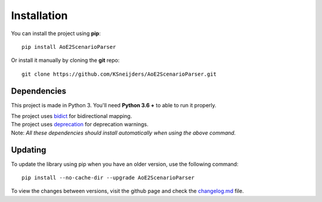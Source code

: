 Installation
============

You can install the project using **pip**::

    pip install AoE2ScenarioParser 

Or install it manually by cloning the **git** repo::

    git clone https://github.com/KSneijders/AoE2ScenarioParser.git

Dependencies
^^^^^^^^^^^^

This project is made in Python 3. You'll need **Python 3.6 +** to able to run it properly.

| The project uses bidict_ for bidirectional  mapping.
| The project uses deprecation_ for deprecation warnings.
| Note: *All these dependencies should install automatically when using the above command.*

.. _bidict: https://pypi.org/project/bidict/
.. _deprecation: https://pypi.org/project/deprecation/

Updating
^^^^^^^^

To update the library using pip when you have an older version, use the following command::

    pip install --no-cache-dir --upgrade AoE2ScenarioParser

To view the changes between versions, visit the github page and check the changelog.md_ file.

.. _changelog.md: https://github.com/KSneijders/AoE2ScenarioParser/blob/master/changelog.md